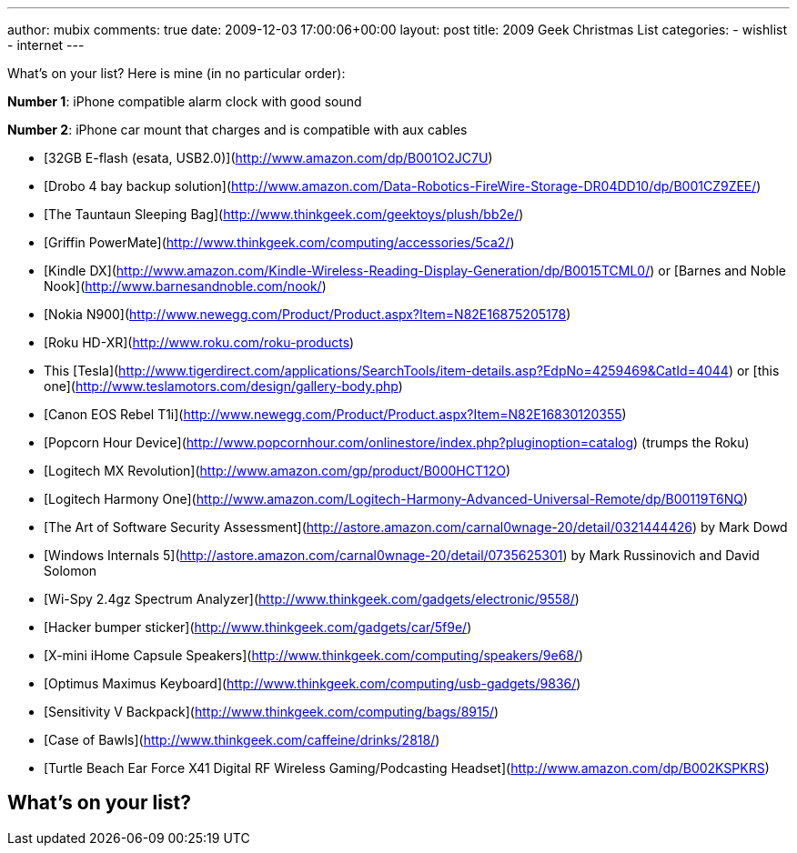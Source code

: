 ---
author: mubix
comments: true
date: 2009-12-03 17:00:06+00:00
layout: post
title: 2009 Geek Christmas List
categories:
- wishlist
- internet
---

What's on your list? Here is mine (in no particular order):

**Number 1**: iPhone compatible alarm clock with good sound

**Number 2**: iPhone car mount that charges and is compatible with aux cables

* [32GB E-flash (esata, USB2.0)](http://www.amazon.com/dp/B001O2JC7U)
* [Drobo 4 bay backup solution](http://www.amazon.com/Data-Robotics-FireWire-Storage-DR04DD10/dp/B001CZ9ZEE/)
* [The Tauntaun Sleeping Bag](http://www.thinkgeek.com/geektoys/plush/bb2e/)
* [Griffin PowerMate](http://www.thinkgeek.com/computing/accessories/5ca2/)
* [Kindle DX](http://www.amazon.com/Kindle-Wireless-Reading-Display-Generation/dp/B0015TCML0/) or [Barnes and Noble Nook](http://www.barnesandnoble.com/nook/)
* [Nokia N900](http://www.newegg.com/Product/Product.aspx?Item=N82E16875205178)
* [Roku HD-XR](http://www.roku.com/roku-products)
* This [Tesla](http://www.tigerdirect.com/applications/SearchTools/item-details.asp?EdpNo=4259469&CatId=4044) or [this one](http://www.teslamotors.com/design/gallery-body.php)
* [Canon EOS Rebel T1i](http://www.newegg.com/Product/Product.aspx?Item=N82E16830120355)
* [Popcorn Hour Device](http://www.popcornhour.com/onlinestore/index.php?pluginoption=catalog) (trumps the Roku)
* [Logitech MX Revolution](http://www.amazon.com/gp/product/B000HCT12O)
* [Logitech Harmony One](http://www.amazon.com/Logitech-Harmony-Advanced-Universal-Remote/dp/B00119T6NQ)
* [The Art of Software Security Assessment](http://astore.amazon.com/carnal0wnage-20/detail/0321444426) by Mark Dowd
* [Windows Internals 5](http://astore.amazon.com/carnal0wnage-20/detail/0735625301) by Mark Russinovich and David Solomon
* [Wi-Spy 2.4gz Spectrum Analyzer](http://www.thinkgeek.com/gadgets/electronic/9558/)
* [Hacker bumper sticker](http://www.thinkgeek.com/gadgets/car/5f9e/)
* [X-mini iHome Capsule Speakers](http://www.thinkgeek.com/computing/speakers/9e68/)
* [Optimus Maximus Keyboard](http://www.thinkgeek.com/computing/usb-gadgets/9836/)
* [Sensitivity V Backpack](http://www.thinkgeek.com/computing/bags/8915/)
* [Case of Bawls](http://www.thinkgeek.com/caffeine/drinks/2818/)
* [Turtle Beach Ear Force X41 Digital RF Wireless Gaming/Podcasting Headset](http://www.amazon.com/dp/B002KSPKRS)


## What's on your list?
